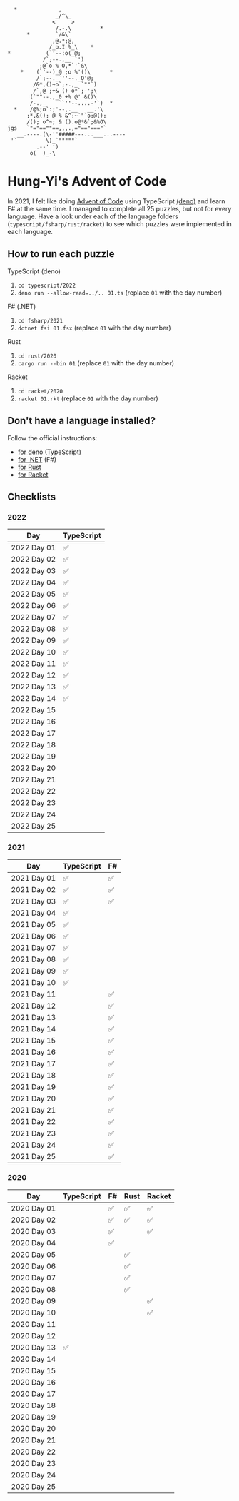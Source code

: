 #+begin_example
   *             ,
                _/^\_
               <     >
                /.-.\         *
       *        `/&\`
               ,@.*;@,
              /_o.I %_\    *
 *           (`'--:o(_@;
            /`;--.,__ `')
           ;@`o % O,*`'`&\
     *    (`'--)_@ ;o %'()\      *
          /`;--._`''--._O'@;
         /&*,()~o`;-.,_ `""`)
         /`,@ ;+& () o*`;-';\
        (`""--.,_0 +% @' &()\
        /-.,_    ``''--....-'`)  *
   *    /@%;o`:;'--,.__   __.'\
       ;*,&(); @ % &^;~`"`o;@();
       /(); o^~; & ().o@*&`;&%O\
 jgs   `"="==""==,,,.,="=="==="`
    __.----.(\-''#####---...___...----
  '`         \)_`"""""`
          .--' ')
        o(  )_-\
#+end_example

* Hung-Yi's Advent of Code
In 2021, I felt like doing [[https://adventofcode.com/][Advent of Code]] using TypeScript [[https://deno.land/][(deno)]] and learn F# at
the same time. I managed to complete all 25 puzzles, but not for every language.
Have a look under each of the language folders (=typescript/fsharp/rust/racket=)
to see which puzzles were implemented in each language.

** How to run each puzzle
TypeScript (deno)
1. ~cd typescript/2022~
2. ~deno run --allow-read=../.. 01.ts~ (replace =01= with the day number)

F# (.NET)
1. ~cd fsharp/2021~
2. ~dotnet fsi 01.fsx~ (replace =01= with the day number)

Rust
1. ~cd rust/2020~
2. ~cargo run --bin 01~ (replace =01= with the day number)

Racket
1. ~cd racket/2020~
2. ~racket 01.rkt~ (replace =01= with the day number)

** Don't have a language installed?
Follow the official instructions:
- [[https://deno.land/#installation][for deno]] (TypeScript)
- [[https://dotnet.microsoft.com/en-us/download][for .NET]] (F#)
- [[https://www.rust-lang.org/tools/install][for Rust]]
- [[https://download.racket-lang.org/][for Racket]]

** Checklists

*** 2022
| Day         | TypeScript |
|-------------+------------|
| 2022 Day 01 | ✅         |
| 2022 Day 02 | ✅         |
| 2022 Day 03 | ✅         |
| 2022 Day 04 | ✅         |
| 2022 Day 05 | ✅         |
| 2022 Day 06 | ✅         |
| 2022 Day 07 | ✅         |
| 2022 Day 08 | ✅         |
| 2022 Day 09 | ✅         |
| 2022 Day 10 | ✅         |
| 2022 Day 11 | ✅         |
| 2022 Day 12 | ✅         |
| 2022 Day 13 | ✅         |
| 2022 Day 14 | ✅         |
| 2022 Day 15 |            |
| 2022 Day 16 |            |
| 2022 Day 17 |            |
| 2022 Day 18 |            |
| 2022 Day 19 |            |
| 2022 Day 20 |            |
| 2022 Day 21 |            |
| 2022 Day 22 |            |
| 2022 Day 23 |            |
| 2022 Day 24 |            |
| 2022 Day 25 |            |

*** 2021
| Day         | TypeScript | F# |
|-------------+------------+----|
| 2021 Day 01 | ✅         | ✅ |
| 2021 Day 02 | ✅         | ✅ |
| 2021 Day 03 | ✅         | ✅ |
| 2021 Day 04 | ✅         |    |
| 2021 Day 05 | ✅         |    |
| 2021 Day 06 | ✅         |    |
| 2021 Day 07 | ✅         |    |
| 2021 Day 08 | ✅         |    |
| 2021 Day 09 | ✅         |    |
| 2021 Day 10 | ✅         |    |
| 2021 Day 11 |            | ✅ |
| 2021 Day 12 |            | ✅ |
| 2021 Day 13 |            | ✅ |
| 2021 Day 14 |            | ✅ |
| 2021 Day 15 |            | ✅ |
| 2021 Day 16 |            | ✅ |
| 2021 Day 17 |            | ✅ |
| 2021 Day 18 |            | ✅ |
| 2021 Day 19 |            | ✅ |
| 2021 Day 20 |            | ✅ |
| 2021 Day 21 |            | ✅ |
| 2021 Day 22 |            | ✅ |
| 2021 Day 23 |            | ✅ |
| 2021 Day 24 |            | ✅ |
| 2021 Day 25 |            | ✅ |

*** 2020
| Day         | TypeScript | F# | Rust | Racket |
|-------------+------------+----+------+--------|
| 2020 Day 01 |            | ✅ | ✅   | ✅     |
| 2020 Day 02 |            | ✅ | ✅   | ✅     |
| 2020 Day 03 |            | ✅ |      | ✅     |
| 2020 Day 04 |            | ✅ |      |        |
| 2020 Day 05 |            |    | ✅   |        |
| 2020 Day 06 |            |    | ✅   |        |
| 2020 Day 07 |            |    | ✅   |        |
| 2020 Day 08 |            |    | ✅   |        |
| 2020 Day 09 |            |    |      | ✅     |
| 2020 Day 10 |            |    |      | ✅     |
| 2020 Day 11 |            |    |      |        |
| 2020 Day 12 |            |    |      |        |
| 2020 Day 13 | ✅         |    |      |        |
| 2020 Day 14 |            |    |      |        |
| 2020 Day 15 |            |    |      |        |
| 2020 Day 16 |            |    |      |        |
| 2020 Day 17 |            |    |      |        |
| 2020 Day 18 |            |    |      |        |
| 2020 Day 19 |            |    |      |        |
| 2020 Day 20 |            |    |      |        |
| 2020 Day 21 |            |    |      |        |
| 2020 Day 22 |            |    |      |        |
| 2020 Day 23 |            |    |      |        |
| 2020 Day 24 |            |    |      |        |
| 2020 Day 25 |            |    |      |        |
